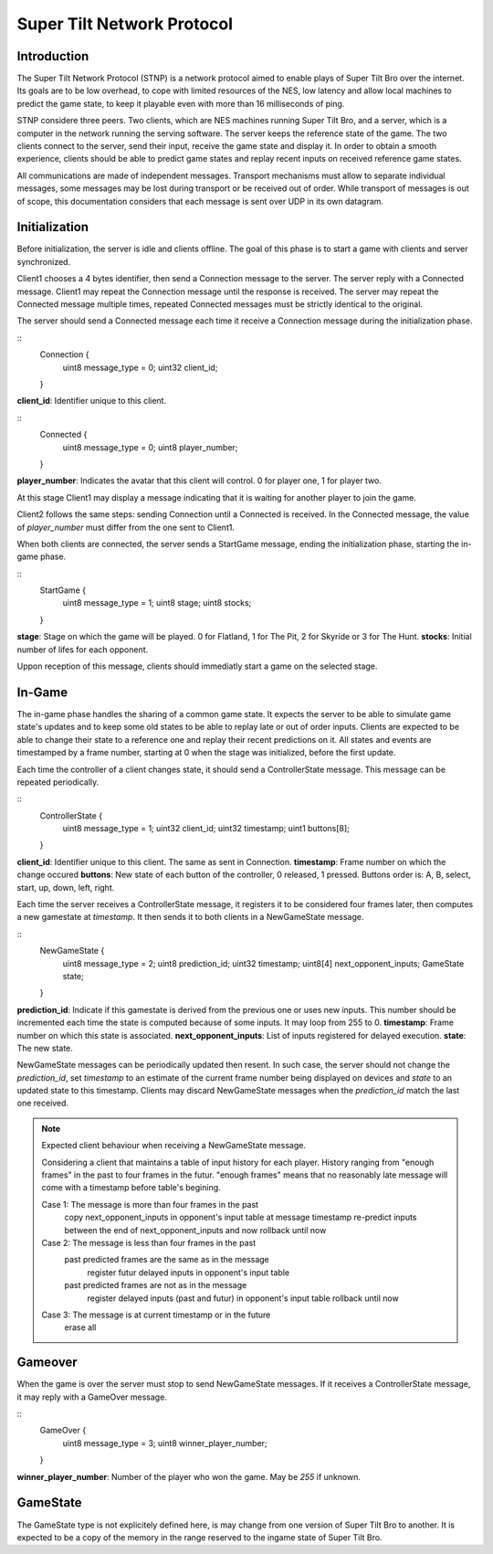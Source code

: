 Super Tilt Network Protocol
===========================

Introduction
------------

The Super Tilt Network Protocol (STNP) is a network protocol aimed to enable plays of Super Tilt Bro over the internet. Its goals are to be low overhead, to cope with limited resources of the NES, low latency and allow local machines to predict the game state, to keep it playable even with more than 16 milliseconds of ping.

STNP considere three peers. Two clients, which are NES machines running Super Tilt Bro, and a server, which is a computer in the network running the serving software. The server keeps the reference state of the game. The two clients connect to the server, send their input, receive the game state and display it. In order to obtain a smooth experience, clients should be able to predict game states and replay recent inputs on received reference game states.

All communications are made of independent messages. Transport mechanisms must allow to separate individual messages, some messages may be lost during transport or be received out of order. While transport of messages is out of scope, this documentation considers that each message is sent over UDP in its own datagram.

Initialization
--------------

Before initialization, the server is idle and clients offline. The goal of this phase is to start a game with clients and server synchronized.

Client1 chooses a 4 bytes identifier, then send a Connection message to the server. The server reply with a Connected message. Client1 may repeat the Connection message until the response is received. The server may repeat the Connected message multiple times, repeated Connected messages must be strictly identical to the original.

The server should send a Connected message each time it receive a Connection message during the initialization phase.

::
	Connection {
		uint8  message_type = 0;
		uint32 client_id;
	}

**client_id**: Identifier unique to this client.

::
	Connected {
		uint8 message_type = 0;
		uint8 player_number;
	}

**player_number**: Indicates the avatar that this client will control. 0 for player one, 1 for player two.

At this stage Client1 may display a message indicating that it is waiting for another player to join the game.

Client2 follows the same steps: sending Connection until a Connected is received. In the Connected message, the value of *player_number* must differ from the one sent to Client1.

When both clients are connected, the server sends a StartGame message, ending the initialization phase, starting the in-game phase.

::
	StartGame {
		uint8 message_type = 1;
		uint8 stage;
		uint8 stocks;
	}

**stage**: Stage on which the game will be played. 0 for Flatland, 1 for The Pit, 2 for Skyride or 3 for The Hunt.
**stocks**: Initial number of lifes for each opponent.

Uppon reception of this message, clients should immediatly start a game on the selected stage.

In-Game
-------

The in-game phase handles the sharing of a common game state. It expects the server to be able to simulate game state's updates and to keep some old states to be able to replay late or out of order inputs. Clients are expected to be able to change their state to a reference one and replay their recent predictions on it. All states and events are timestamped by a frame number, starting at 0 when the stage was initialized, before the first update.

Each time the controller of a client changes state, it should send a ControllerState message. This message can be repeated periodically.

::
	ControllerState {
		uint8  message_type = 1;
		uint32 client_id;
		uint32 timestamp;
		uint1  buttons[8];
	}

**client_id**: Identifier unique to this client. The same as sent in Connection.
**timestamp**: Frame number on which the change occured
**buttons**: New state of each button of the controller, 0 released, 1 pressed. Buttons order is: A, B, select, start, up, down, left, right.

Each time the server receives a ControllerState message, it registers it to be considered four frames later, then computes a new gamestate at *timestamp*. It then sends it to both clients in a NewGameState message.

::
	NewGameState {
		uint8     message_type = 2;
		uint8     prediction_id;
		uint32    timestamp;
		uint8[4]  next_opponent_inputs;
		GameState state;
	}

**prediction_id**: Indicate if this gamestate is derived from the previous one or uses new inputs. This number should be incremented each time the state is computed because of some inputs. It may loop from 255 to 0.
**timestamp**: Frame number on which this state is associated.
**next_opponent_inputs**: List of inputs registered for delayed execution.
**state**: The new state.

NewGameState messages can be periodically updated then resent. In such case, the server should not change the *prediction_id*, set *timestamp* to an estimate of the current frame number being displayed on devices and *state* to an updated state to this timestamp. Clients may discard NewGameState messages when the *prediction_id* match the last one received.

.. note::
	Expected client behaviour when receiving a NewGameState message.

	Considering a client that maintains a table of input history for each player.
	History ranging from "enough frames" in the past to four frames in the futur.
	"enough frames" means that no reasonably late message will come with a timestamp
	before table's begining.

	Case 1: The message is more than four frames in the past
		copy next_opponent_inputs in opponent's input table at message timestamp
		re-predict inputs between the end of next_opponent_inputs and now
		rollback until now

	Case 2: The message is less than four frames in the past
		past predicted frames are the same as in the message
			register futur delayed inputs in opponent's input table

		past predicted frames are not as in the message
			register delayed inputs (past and futur) in opponent's input table
			rollback until now

	Case 3: The message is at current timestamp or in the future
		erase all

Gameover
--------

When the game is over the server must stop to send NewGameState messages. If it receives a ControllerState message, it may reply with a GameOver message.

::
	GameOver {
		uint8 message_type = 3;
		uint8 winner_player_number;
	}

**winner_player_number**: Number of the player who won the game. May be *255* if unknown.

GameState
---------

The GameState type is not explicitely defined here, is may change from one version of Super Tilt Bro to another. It is expected to be a copy of the memory in the range reserved to the ingame state of Super Tilt Bro.
